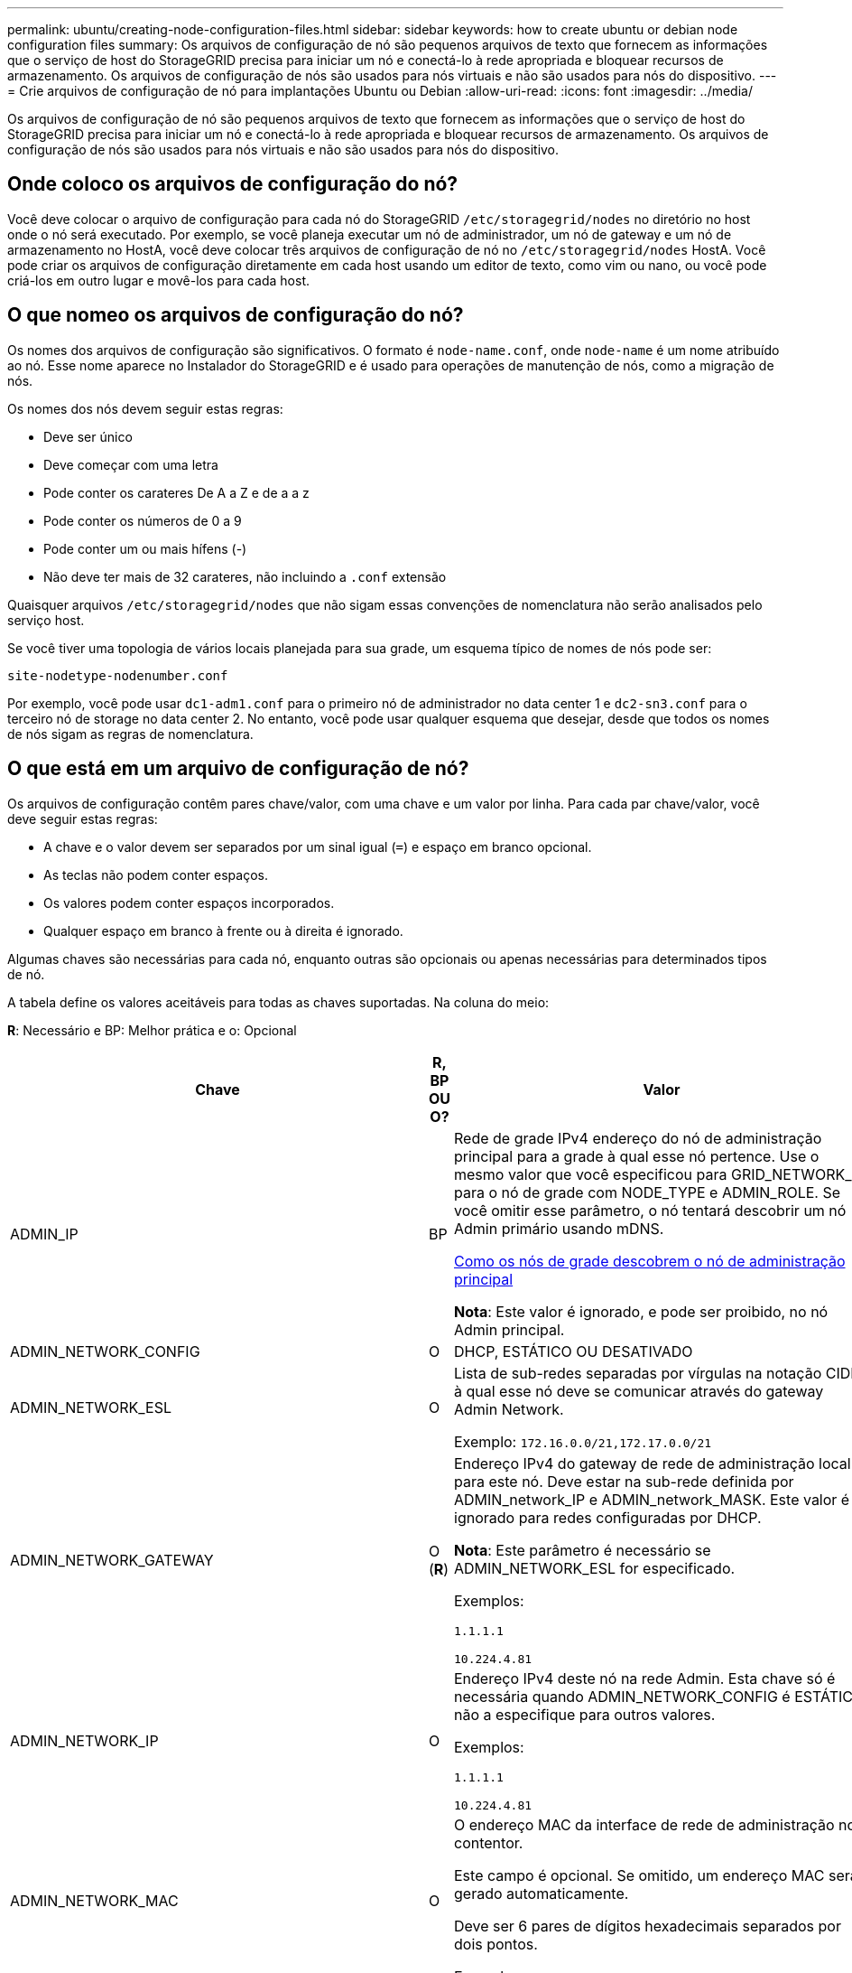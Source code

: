 ---
permalink: ubuntu/creating-node-configuration-files.html 
sidebar: sidebar 
keywords: how to create ubuntu or debian node configuration files 
summary: Os arquivos de configuração de nó são pequenos arquivos de texto que fornecem as informações que o serviço de host do StorageGRID precisa para iniciar um nó e conectá-lo à rede apropriada e bloquear recursos de armazenamento. Os arquivos de configuração de nós são usados para nós virtuais e não são usados para nós do dispositivo. 
---
= Crie arquivos de configuração de nó para implantações Ubuntu ou Debian
:allow-uri-read: 
:icons: font
:imagesdir: ../media/


[role="lead"]
Os arquivos de configuração de nó são pequenos arquivos de texto que fornecem as informações que o serviço de host do StorageGRID precisa para iniciar um nó e conectá-lo à rede apropriada e bloquear recursos de armazenamento. Os arquivos de configuração de nós são usados para nós virtuais e não são usados para nós do dispositivo.



== Onde coloco os arquivos de configuração do nó?

Você deve colocar o arquivo de configuração para cada nó do StorageGRID `/etc/storagegrid/nodes` no diretório no host onde o nó será executado. Por exemplo, se você planeja executar um nó de administrador, um nó de gateway e um nó de armazenamento no HostA, você deve colocar três arquivos de configuração de nó no `/etc/storagegrid/nodes` HostA. Você pode criar os arquivos de configuração diretamente em cada host usando um editor de texto, como vim ou nano, ou você pode criá-los em outro lugar e movê-los para cada host.



== O que nomeo os arquivos de configuração do nó?

Os nomes dos arquivos de configuração são significativos. O formato é `node-name.conf`, onde `node-name` é um nome atribuído ao nó. Esse nome aparece no Instalador do StorageGRID e é usado para operações de manutenção de nós, como a migração de nós.

Os nomes dos nós devem seguir estas regras:

* Deve ser único
* Deve começar com uma letra
* Pode conter os carateres De A a Z e de a a z
* Pode conter os números de 0 a 9
* Pode conter um ou mais hífens (-)
* Não deve ter mais de 32 carateres, não incluindo a `.conf` extensão


Quaisquer arquivos `/etc/storagegrid/nodes` que não sigam essas convenções de nomenclatura não serão analisados pelo serviço host.

Se você tiver uma topologia de vários locais planejada para sua grade, um esquema típico de nomes de nós pode ser:

[listing]
----
site-nodetype-nodenumber.conf
----
Por exemplo, você pode usar `dc1-adm1.conf` para o primeiro nó de administrador no data center 1 e `dc2-sn3.conf` para o terceiro nó de storage no data center 2. No entanto, você pode usar qualquer esquema que desejar, desde que todos os nomes de nós sigam as regras de nomenclatura.



== O que está em um arquivo de configuração de nó?

Os arquivos de configuração contêm pares chave/valor, com uma chave e um valor por linha. Para cada par chave/valor, você deve seguir estas regras:

* A chave e o valor devem ser separados por um sinal igual (`=`) e espaço em branco opcional.
* As teclas não podem conter espaços.
* Os valores podem conter espaços incorporados.
* Qualquer espaço em branco à frente ou à direita é ignorado.


Algumas chaves são necessárias para cada nó, enquanto outras são opcionais ou apenas necessárias para determinados tipos de nó.

A tabela define os valores aceitáveis para todas as chaves suportadas. Na coluna do meio:

*R*: Necessário e BP: Melhor prática e o: Opcional

[cols="2a,1a,4a"]
|===
| Chave | R, BP OU O? | Valor 


 a| 
ADMIN_IP
 a| 
BP
 a| 
Rede de grade IPv4 endereço do nó de administração principal para a grade à qual esse nó pertence. Use o mesmo valor que você especificou para GRID_NETWORK_IP para o nó de grade com NODE_TYPE e ADMIN_ROLE. Se você omitir esse parâmetro, o nó tentará descobrir um nó Admin primário usando mDNS.

xref:how-grid-nodes-discover-primary-admin-node.adoc[Como os nós de grade descobrem o nó de administração principal]

*Nota*: Este valor é ignorado, e pode ser proibido, no nó Admin principal.



 a| 
ADMIN_NETWORK_CONFIG
 a| 
O
 a| 
DHCP, ESTÁTICO OU DESATIVADO



 a| 
ADMIN_NETWORK_ESL
 a| 
O
 a| 
Lista de sub-redes separadas por vírgulas na notação CIDR à qual esse nó deve se comunicar através do gateway Admin Network.

Exemplo: `172.16.0.0/21,172.17.0.0/21`



 a| 
ADMIN_NETWORK_GATEWAY
 a| 
O (*R*)
 a| 
Endereço IPv4 do gateway de rede de administração local para este nó. Deve estar na sub-rede definida por ADMIN_network_IP e ADMIN_network_MASK. Este valor é ignorado para redes configuradas por DHCP.

*Nota*: Este parâmetro é necessário se ADMIN_NETWORK_ESL for especificado.

Exemplos:

`1.1.1.1`

`10.224.4.81`



 a| 
ADMIN_NETWORK_IP
 a| 
O
 a| 
Endereço IPv4 deste nó na rede Admin. Esta chave só é necessária quando ADMIN_NETWORK_CONFIG é ESTÁTICA; não a especifique para outros valores.

Exemplos:

`1.1.1.1`

`10.224.4.81`



 a| 
ADMIN_NETWORK_MAC
 a| 
O
 a| 
O endereço MAC da interface de rede de administração no contentor.

Este campo é opcional. Se omitido, um endereço MAC será gerado automaticamente.

Deve ser 6 pares de dígitos hexadecimais separados por dois pontos.

Exemplo: `b2:9c:02:c2:27:10`



 a| 
ADMIN_NETWORK_MASK
 a| 
O
 a| 
IPv4 máscara de rede para este nó, na rede Admin. Esta chave só é necessária quando ADMIN_NETWORK_CONFIG é ESTÁTICA; não a especifique para outros valores.

Exemplos:

`255.255.255.0`

`255.255.248.0`



 a| 
ADMIN_NETWORK_MTU
 a| 
O
 a| 
A unidade de transmissão máxima (MTU) para este nó na rede Admin. Não especifique se ADMIN_NETWORK_CONFIG é DHCP. Se especificado, o valor deve estar entre 1280 e 9216. Se omitido, 1500 é usado.

Se você quiser usar quadros jumbo, defina o MTU para um valor adequado para quadros jumbo, como 9000. Caso contrário, mantenha o valor padrão.

*IMPORTANTE*: O valor MTU da rede deve corresponder ao valor configurado na porta do switch à qual o nó está conetado. Caso contrário, problemas de desempenho da rede ou perda de pacotes podem ocorrer.

Exemplos:

`1500`

`8192`



 a| 
ADMIN_NETWORK_TARGET
 a| 
BP
 a| 
Nome do dispositivo host que você usará para acesso à rede de administração pelo nó StorageGRID. Apenas são suportados nomes de interface de rede. Normalmente, você usa um nome de interface diferente do que foi especificado para GRID_NETWORK_TARGET ou CLIENT_network_TARGET.

*Nota*: Não use dispositivos bond ou bridge como destino de rede. Configure uma VLAN (ou outra interface virtual) em cima do dispositivo de ligação ou use um par bridge e Ethernet virtual (vete).

*Prática recomendada*:Especifique um valor mesmo que este nó não tenha inicialmente um endereço IP de rede Admin. Em seguida, você pode adicionar um endereço IP de rede Admin mais tarde, sem ter que reconfigurar o nó no host.

Exemplos:

`bond0.1002`

`ens256`



 a| 
ADMIN_NETWORK_TARGET_TYPE
 a| 
O
 a| 
Interface

(Este é o único valor suportado.)



 a| 
ADMIN_NETWORK_TARGET_TYPE_INTERFACE_CLONE_MAC
 a| 
BP
 a| 
Verdadeiro ou Falso

Defina a chave como "true" para fazer com que o contentor StorageGRID use o endereço MAC da interface de destino do host na rede de administração.

*Prática recomendada:* em redes onde o modo promíscuo seria necessário, use a chave ADMIN_NETWORK_TARGET_TYPE_INTERFACE_CLONE_MAC em vez disso.

Para obter mais detalhes sobre clonagem MAC:

xref:../rhel/configuring-host-network.adoc#considerations-and-recommendations-for-mac-address-cloning[Considerações e recomendações para clonagem de endereços MAC (Red Hat Enterprise Linux ou CentOS)]

xref:../ubuntu/configuring-host-network.adoc#considerations-and-recommendations-for-mac-address-cloning[Considerações e recomendações para clonagem de endereços MAC (Ubuntu ou Debian)]



 a| 
ADMIN_ROLE
 a| 
*R*
 a| 
Primário ou não primário

Esta chave só é necessária quando NODE_TYPE: VM_Admin_Node; não a especifique para outros tipos de nó.



 a| 
BLOCK_DEVICE_AUDIT_LOGS
 a| 
*R*
 a| 
Caminho e nome do arquivo especial do dispositivo de bloco que este nó usará para armazenamento persistente de logs de auditoria. Esta chave é necessária apenas para nós com NODE_TYPE: VM_Admin_Node; não a especifique para outros tipos de nó.

Exemplos:

`/dev/disk/by-path/pci-0000:03:00.0-scsi-0:0:0:0`

`/dev/disk/by-id/wwn-0x600a09800059d6df000060d757b475fd`

`/dev/mapper/sgws-adm1-audit-logs`



 a| 
BLOCK_DEVICE_RANGEDB_000

BLOCK_DEVICE_RANGEDB_001

BLOCK_DEVICE_RANGEDB_002

BLOCK_DEVICE_RANGEDB_003

BLOCK_DEVICE_RANGEDB_004

BLOCK_DEVICE_RANGEDB_005

BLOCK_DEVICE_RANGEDB_006

BLOCK_DEVICE_RANGEDB_007

BLOCK_DEVICE_RANGEDB_008

BLOCK_DEVICE_RANGEDB_009

BLOCK_DEVICE_RANGEDB_010

BLOCK_DEVICE_RANGEDB_011

BLOCK_DEVICE_RANGEDB_012

BLOCK_DEVICE_RANGEDB_013

BLOCK_DEVICE_RANGEDB_014

BLOCK_DEVICE_RANGEDB_015
 a| 
*R*
 a| 
Caminho e nome do arquivo especial do dispositivo de bloco que este nó usará para armazenamento de objetos persistente. Esta chave é necessária apenas para nós com NÓ_TIPO: VM_Storage_Node; não a especifique para outros tipos de nó.

Somente block_DEVICE_RANGEDB_000 é necessário; o resto é opcional. O dispositivo de bloco especificado para block_DEVICE_RANGEDB_000 deve ter pelo menos 4 TB; os outros podem ser menores.

Não deixe lacunas. Se você especificar block_DEVICE_RANGEDB_005, você também deve especificar BLOCK_DEVICE_RANGEDB_004.

*Nota*: Para compatibilidade com implantações existentes, chaves de dois dígitos são suportadas para nós atualizados.

Exemplos:

`/dev/disk/by-path/pci-0000:03:00.0-scsi-0:0:0:0`

`/dev/disk/by-id/wwn-0x600a09800059d6df000060d757b475fd`

`/dev/mapper/sgws-sn1-rangedb-000`



 a| 
BLOCK_DEVICE_TABLES
 a| 
*R*
 a| 
Caminho e nome do arquivo especial do dispositivo de bloco este nó usará para armazenamento persistente de tabelas de banco de dados. Esta chave é necessária apenas para nós com NODE_TYPE: VM_Admin_Node; não a especifique para outros tipos de nó.

Exemplos:

`/dev/disk/by-path/pci-0000:03:00.0-scsi-0:0:0:0`

`/dev/disk/by-id/wwn-0x600a09800059d6df000060d757b475fd`

`/dev/mapper/sgws-adm1-tables`



 a| 
BLOCK_DEVICE_VAR_LOCAL
 a| 
*R*
 a| 
Caminho e nome do arquivo especial do dispositivo de bloco este nó usará para seu armazenamento persistente /var/local.

Exemplos:

`/dev/disk/by-path/pci-0000:03:00.0-scsi-0:0:0:0`

`/dev/disk/by-id/wwn-0x600a09800059d6df000060d757b475fd`

`/dev/mapper/sgws-sn1-var-local`



 a| 
CLIENT_NETWORK_CONFIG
 a| 
O
 a| 
DHCP, ESTÁTICO OU DESATIVADO



 a| 
CLIENT_NETWORK_GATEWAY
 a| 
O
 a| 
Endereço IPv4 do gateway de rede de cliente local para este nó, que deve estar na sub-rede definida por CLIENT_network_IP e CLIENT_network_MASK. Este valor é ignorado para redes configuradas por DHCP.

Exemplos:

`1.1.1.1`

`10.224.4.81`



 a| 
CLIENT_NETWORK_IP
 a| 
O
 a| 
Endereço IPv4 deste nó na rede do cliente. Esta chave só é necessária quando CLIENT_NETWORK_CONFIG é ESTÁTICA; não a especifique para outros valores.

Exemplos:

`1.1.1.1`

`10.224.4.81`



 a| 
CLIENT_NETWORK_MAC
 a| 
O
 a| 
O endereço MAC da interface de rede do cliente no contentor.

Este campo é opcional. Se omitido, um endereço MAC será gerado automaticamente.

Deve ser 6 pares de dígitos hexadecimais separados por dois pontos.

Exemplo: `b2:9c:02:c2:27:20`



 a| 
CLIENT_NETWORK_MASK
 a| 
O
 a| 
IPv4 máscara de rede para este nó na rede do cliente. Esta chave só é necessária quando CLIENT_NETWORK_CONFIG é ESTÁTICA; não a especifique para outros valores.

Exemplos:

`255.255.255.0`

`255.255.248.0`



 a| 
CLIENT_NETWORK_MTU
 a| 
O
 a| 
A unidade de transmissão máxima (MTU) para este nó na rede do cliente. Não especifique se CLIENT_NETWORK_CONFIG é DHCP. Se especificado, o valor deve estar entre 1280 e 9216. Se omitido, 1500 é usado.

Se você quiser usar quadros jumbo, defina o MTU para um valor adequado para quadros jumbo, como 9000. Caso contrário, mantenha o valor padrão.

*IMPORTANTE*: O valor MTU da rede deve corresponder ao valor configurado na porta do switch à qual o nó está conetado. Caso contrário, problemas de desempenho da rede ou perda de pacotes podem ocorrer.

Exemplos:

`1500`

`8192`



 a| 
CLIENT_NETWORK_TARGET
 a| 
BP
 a| 
Nome do dispositivo host que você usará para acesso à rede do cliente pelo nó StorageGRID. Apenas são suportados nomes de interface de rede. Normalmente, você usa um nome de interface diferente do que foi especificado para GRID_Network_TARGET ou ADMIN_network_TARGET.

*Nota*: Não use dispositivos bond ou bridge como destino de rede. Configure uma VLAN (ou outra interface virtual) em cima do dispositivo de ligação ou use um par bridge e Ethernet virtual (vete).

*Prática recomendada:* Especifique um valor mesmo que este nó não tenha inicialmente um endereço IP de rede do cliente. Em seguida, você pode adicionar um endereço IP da rede do cliente mais tarde, sem ter que reconfigurar o nó no host.

Exemplos:

`bond0.1003`

`ens423`



 a| 
CLIENT_NETWORK_TARGET_TYPE
 a| 
O
 a| 
Interface

(Este é apenas o valor suportado.)



 a| 
CLIENT_NETWORK_TARGET_TYPE_INTERFACE_CLONE_MAC
 a| 
BP
 a| 
Verdadeiro ou Falso

Defina a chave como "true" para fazer com que o contentor StorageGRID use o endereço MAC da interface de destino do host na rede do cliente.

*Melhor prática:* em redes onde o modo promíscuo seria necessário, use a chave CLIENT_NETWORK_TARGET_TYPE_INTERFACE_CLONE_MAC em vez disso.

Para obter mais detalhes sobre clonagem MAC:

xref:../rhel/configuring-host-network.adoc#considerations-and-recommendations-for-mac-address-cloning[Considerações e recomendações para clonagem de endereços MAC (Red Hat Enterprise Linux ou CentOS)]

xref:../ubuntu/configuring-host-network.adoc#considerations-and-recommendations-for-mac-address-cloning[Considerações e recomendações para clonagem de endereços MAC (Ubuntu ou Debian)]



 a| 
GRID_NETWORK_CONFIG
 a| 
BP
 a| 
ESTÁTICO ou DHCP

(O padrão é ESTÁTICO se não for especificado.)



 a| 
GRID_NETWORK_GATEWAY
 a| 
*R*
 a| 
Endereço IPv4 do gateway de rede local para este nó, que deve estar na sub-rede definida por GRID_Network_IP e GRID_NETWORK_MASK. Este valor é ignorado para redes configuradas por DHCP.

Se a rede de Grade for uma única sub-rede sem gateway, use o endereço de gateway padrão para a sub-rede (X.Y.z.1) ou o valor GRID_Network_IP deste nó; qualquer valor simplificará expansões futuras de rede de Grade.



 a| 
GRID_NETWORK_IP
 a| 
*R*
 a| 
Endereço IPv4 deste nó na rede de Grade. Esta chave só é necessária quando GRID_NETWORK_CONFIG é ESTÁTICA; não a especifique para outros valores.

Exemplos:

`1.1.1.1`

`10.224.4.81`



 a| 
GRID_NETWORK_MAC
 a| 
O
 a| 
O endereço MAC da interface Grid Network no contentor.

Este campo é opcional. Se omitido, um endereço MAC será gerado automaticamente.

Deve ser 6 pares de dígitos hexadecimais separados por dois pontos.

Exemplo: `b2:9c:02:c2:27:30`



 a| 
GRID_NETWORK_MASK
 a| 
O
 a| 
IPv4 máscara de rede para este nó na rede de Grade. Esta chave só é necessária quando GRID_NETWORK_CONFIG é ESTÁTICA; não a especifique para outros valores.

Exemplos:

`255.255.255.0`

`255.255.248.0`



 a| 
GRID_NETWORK_MTU
 a| 
O
 a| 
A unidade de transmissão máxima (MTU) para este nó na rede de Grade. Não especifique se GRID_NETWORK_CONFIG é DHCP. Se especificado, o valor deve estar entre 1280 e 9216. Se omitido, 1500 é usado.

Se você quiser usar quadros jumbo, defina o MTU para um valor adequado para quadros jumbo, como 9000. Caso contrário, mantenha o valor padrão.

*IMPORTANTE*: O valor MTU da rede deve corresponder ao valor configurado na porta do switch à qual o nó está conetado. Caso contrário, problemas de desempenho da rede ou perda de pacotes podem ocorrer.

*IMPORTANTE*: Para obter o melhor desempenho da rede, todos os nós devem ser configurados com valores MTU semelhantes em suas interfaces Grid Network. O alerta *incompatibilidade de MTU da rede de Grade* é acionado se houver uma diferença significativa nas configurações de MTU para a rede de Grade em nós individuais. Os valores de MTU não precisam ser os mesmos para todos os tipos de rede.

Exemplos:

1500 8192



 a| 
GRID_NETWORK_TARGET
 a| 
*R*
 a| 
Nome do dispositivo host que você usará para acesso à rede de Grade pelo nó StorageGRID. Apenas são suportados nomes de interface de rede. Normalmente, você usa um nome de interface diferente do que foi especificado para ADMIN_NETWORK_TARGET ou CLIENT_network_TARGET.

*Nota*: Não use dispositivos bond ou bridge como destino de rede. Configure uma VLAN (ou outra interface virtual) em cima do dispositivo de ligação ou use um par bridge e Ethernet virtual (vete).

Exemplos:

`bond0.1001`

`ens192`



 a| 
GRID_NETWORK_TARGET_TYPE
 a| 
O
 a| 
Interface

(Este é o único valor suportado.)



 a| 
GRID_NETWORK_TARGET_TYPE_INTERFACE_CLONE_MAC
 a| 
*BP*
 a| 
Verdadeiro ou Falso

Defina o valor da chave como "true" para fazer com que o contentor StorageGRID use o endereço MAC da interface de destino do host na rede de Grade.

*Melhor prática:* em redes onde o modo promíscuo seria necessário, use a chave GRID_NETWORK_TARGET_TYPE_INTERFACE_CLONE_MAC em vez disso.

Para obter mais detalhes sobre clonagem MAC:

xref:../rhel/configuring-host-network.adoc#considerations-and-recommendations-for-mac-address-cloning[Considerações e recomendações para clonagem de endereços MAC (Red Hat Enterprise Linux ou CentOS)]

xref:../ubuntu/configuring-host-network.adoc#considerations-and-recommendations-for-mac-address-cloning[Considerações e recomendações para clonagem de endereços MAC (Ubuntu ou Debian)]



 a| 
INTERFACES_TARGET_nnnn
 a| 
O
 a| 
Nome e descrição opcional para uma interface extra que você deseja adicionar a este nó. Você pode adicionar várias interfaces extras a cada nó.

Para _nnnnn_, especifique um número exclusivo para cada entrada INTERFACES_TARGET que você está adicionando.

Para o valor, especifique o nome da interface física no host bare-metal. Em seguida, opcionalmente, adicione uma vírgula e forneça uma descrição da interface, que é exibida na página interfaces VLAN e na página grupos HA.

Por exemplo: `INTERFACES_TARGET_01=ens256, Trunk`

Se você adicionar uma interface de tronco, deverá configurar uma interface de VLAN no StorageGRID. Se você adicionar uma interface de acesso, poderá adicionar a interface diretamente a um grupo HA; não será necessário configurar uma interface VLAN.



 a| 
MÁXIMO_RAM
 a| 
O
 a| 
A quantidade máxima de RAM que este nó pode consumir. Se esta chave for omitida, o nó não tem restrições de memória. Ao definir este campo para um nó de nível de produção, especifique um valor que seja pelo menos 24 GB e 16 a 32 GB menor que a RAM total do sistema.

*Nota*: O valor da RAM afeta o espaço reservado de metadados real de um nó. Consulte a xref:../admin/index.adoc[Instruções para administrar o StorageGRID] para obter uma descrição do que é o espaço reservado de metadados.

O formato deste campo é `<number><unit>`, onde `<unit>` pode ser `b`, `k`, , `m` `g` ou .

Exemplos:

`24g`

`38654705664b`

*Nota*: Se você quiser usar essa opção, você deve habilitar o suporte do kernel para cgroups de memória.



 a| 
NODE_TYPE (TIPO DE NÓ)
 a| 
*R*
 a| 
Tipo de nó:

VM_Admin_Node VM_Storage_Node VM_Archive_Node VM_API_Gateway



 a| 
PORT_REMAP
 a| 
O
 a| 
Remapeia qualquer porta usada por um nó para comunicações internas de nó de grade ou comunicações externas. O remapeamento de portas é necessário se as políticas de rede empresarial restringirem uma ou mais portas usadas pelo StorageGRID, conforme descrito em ""Comunicações internas de nó de grade"" ou ""Comunicações externas"".

*IMPORTANTE*: Não remapear as portas que você está planejando usar para configurar pontos de extremidade do balanceador de carga.

*Nota*: Se apenas PORT_REMAP estiver definido, o mapeamento especificado será usado para comunicações de entrada e saída. Se Port_REMAP_INBOUND também for especificado, PORT_REMAP se aplica apenas às comunicações de saída.

O formato usado é: `<network type>/<protocol>/<default port used by grid node>/<new port>`, Onde `<network type>` está grade, admin ou cliente, e o protocolo é tcp ou udp.

Por exemplo:

`PORT_REMAP = client/tcp/18082/443`



 a| 
PORT_REMAP_INBOUND
 a| 
O
 a| 
Remapeia as comunicações de entrada para a porta especificada. Se você especificar PORT_REMAP_INBOUND, mas não especificar um valor para PORT_REMAP, as comunicações de saída para a porta não serão alteradas.

*IMPORTANTE*: Não remapear as portas que você está planejando usar para configurar pontos de extremidade do balanceador de carga.

O formato usado é: `<network type>/<protocol:>/<remapped port >/<default port used by grid node>`, Onde `<network type>` está grade, admin ou cliente, e o protocolo é tcp ou udp.

Por exemplo:

`PORT_REMAP_INBOUND = grid/tcp/3022/22`

|===
.Informações relacionadas
xref:../network/index.adoc[Diretrizes de rede]
